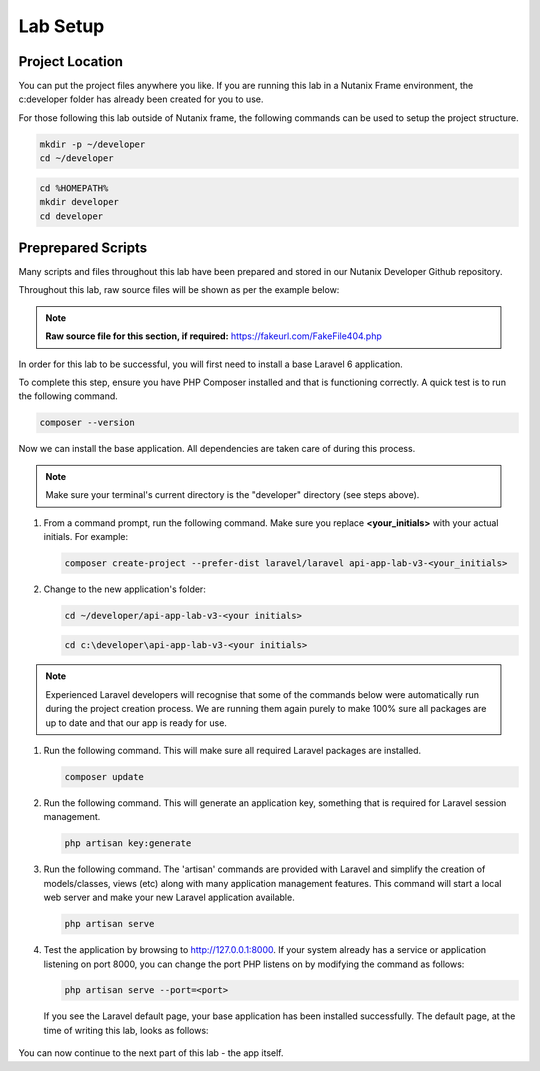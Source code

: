 Lab Setup
#########

Project Location
................

You can put the project files anywhere you like.  If you are running this lab in a Nutanix Frame environment, the c:\developer folder has already been created for you to use.

For those following this lab outside of Nutanix frame, the following commands can be used to setup the project structure.

.. figure:: images/linux_logo_32x32.png
.. figure:: images/osx_logo_32x32.png

.. code-block:: bash

  mkdir -p ~/developer
  cd ~/developer

.. figure:: images/windows_logo_32x32.png

.. code-block:: bash

  cd %HOMEPATH%
  mkdir developer
  cd developer

Preprepared Scripts
...................

Many scripts and files throughout this lab have been prepared and stored in our Nutanix Developer Github repository.

Throughout this lab, raw source files will be shown as per the example below:

.. note::

  **Raw source file for this section, if required:** https://fakeurl.com/FakeFile404.php

In order for this lab to be successful, you will first need to install a base Laravel 6 application.

To complete this step, ensure you have PHP Composer installed and that is functioning correctly.  A quick test is to run the following command.

.. code-block:: bash

   composer --version

.. figure:: images/create_structure_check_composer.png

Now we can install the base application.  All dependencies are taken care of during this process.

.. note::

   Make sure your terminal's current directory is the "developer" directory (see steps above).

#. From a command prompt, run the following command.  Make sure you replace **<your_initials>** with your actual initials.  For example:

   .. code-block:: bash

      composer create-project --prefer-dist laravel/laravel api-app-lab-v3-<your_initials>

   .. figure:: images/create_app.png

#. Change to the new application's folder:

   .. figure:: images/linux_logo_32x32.png
   .. figure:: images/osx_logo_32x32.png

   .. code-block:: bash

      cd ~/developer/api-app-lab-v3-<your initials>

   .. figure:: images/windows_logo_32x32.png

   .. code-block:: bash

      cd c:\developer\api-app-lab-v3-<your initials>

.. note::

   Experienced Laravel developers will recognise that some of the commands below were automatically run during the project creation process.  We are running them again purely to make 100% sure all packages are up to date and that our app is ready for use.
 
#.  Run the following command.  This will make sure all required Laravel packages are installed.

    .. code-block:: bash

       composer update

    .. figure:: images/composer_update.png

#. Run the following command.  This will generate an application key, something that is required for Laravel session management.

   .. code-block:: bash

      php artisan key:generate

#. Run the following command.  The 'artisan' commands are provided with Laravel and simplify the creation of models/classes, views (etc) along with many application management features.  This command will start a local web server and make your new Laravel application available.

   .. code-block:: bash

      php artisan serve

#. Test the application by browsing to http://127.0.0.1:8000.  If your system already has a service or application listening on port 8000, you can change the port PHP listens on by modifying the command as follows:

   .. code-block:: bash

      php artisan serve --port=<port>

   If you see the Laravel default page, your base application has been installed successfully.  The default page, at the time of writing this lab, looks as follows:

   .. figure:: images/new_app_running.png

You can now continue to the next part of this lab - the app itself.
